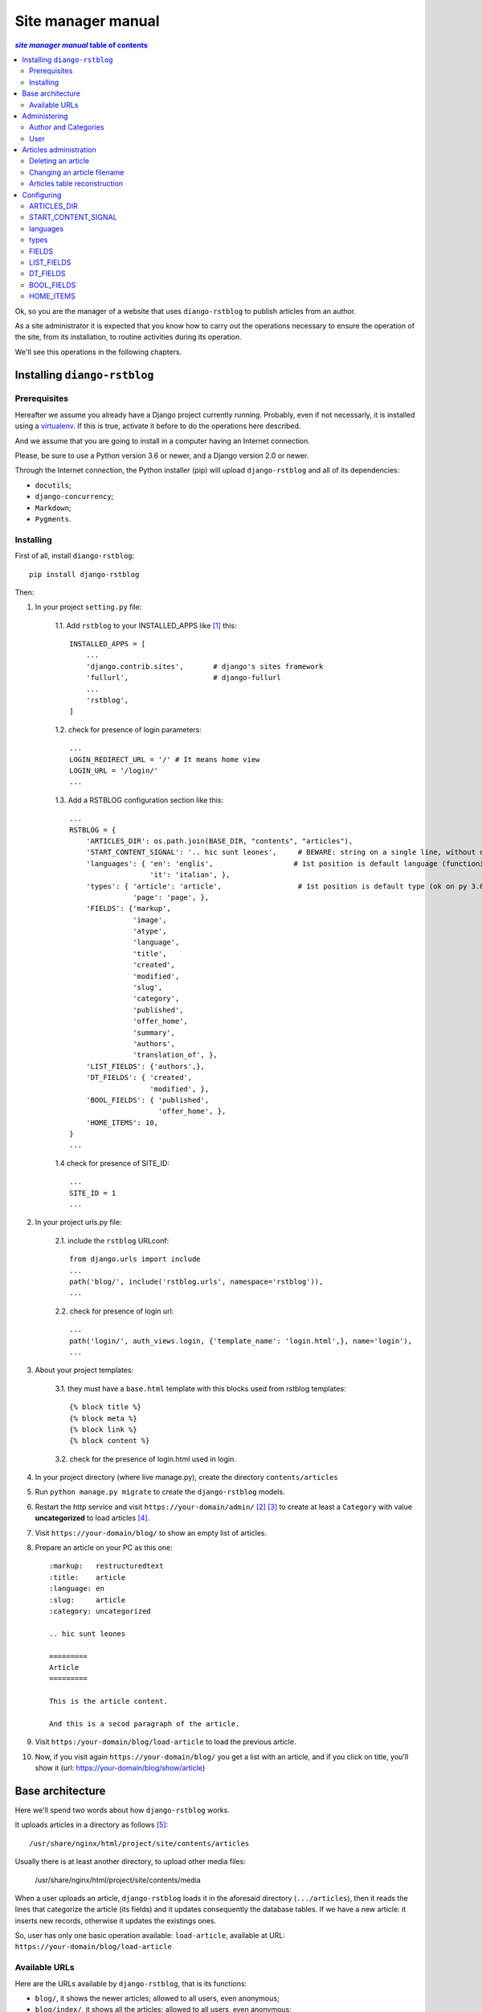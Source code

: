 
.. _manager manual:

########################
Site manager manual
########################

.. contents:: *site manager manual* table of contents
   :depth: 3

Ok, so you are the manager of a website that uses ``diango-rstblog`` to
publish articles from an author.

As a site administrator it is expected that you know how to carry out
the operations necessary to ensure the operation of the site, from
its installation, to routine activities during its operation.

We'll see this operations in the following chapters.


Installing ``diango-rstblog``
================================

Prerequisites
---------------

Hereafter we assume you already have a Django project currently running.
Probably, even if not necessarly, it is installed using a virtualenv_. If
this is true, activate it before to do the operations here described.

And we assume that you are going to install in a computer having an
Internet connection.

Please, be sure to use a Python version 3.6 or newer, and a Django version 2.0
or newer.

Through the Internet connection, the Python installer (pip) will  
upload ``django-rstblog`` and all of its dependencies:

* ``docutils``;
* ``django-concurrency``;
* ``Markdown``;
* ``Pygments``.


Installing
----------------

First of all, install ``diango-rstblog``::

    pip install django-rstblog
    
Then:
    
1. In your project ``setting.py`` file:

    1.1. Add ``rstblog`` to your INSTALLED_APPS like [1]_ this::

        INSTALLED_APPS = [
            ...
            'django.contrib.sites',       # django's sites framework    
            'fullurl',                    # django-fullurl
            ...
            'rstblog',
        ]
    
    1.2. check for presence of login parameters::

        ...
        LOGIN_REDIRECT_URL = '/' # It means home view
        LOGIN_URL = '/login/'
        ...
    
    1.3. Add a RSTBLOG configuration section like this::
    
        ...
        RSTBLOG = {
            'ARTICLES_DIR': os.path.join(BASE_DIR, "contents", "articles"), 
            'START_CONTENT_SIGNAL': '.. hic sunt leones',     # BEWARE: string on a single line, without other characters
            'languages': { 'en': 'englis',                   # 1st position is default language (functioning on py 3.6+)
                           'it': 'italian', },
            'types': { 'article': 'article',                  # 1st position is default type (ok on py 3.6+)
                       'page': 'page', },
            'FIELDS': {'markup',
                       'image',
                       'atype',
                       'language',
                       'title',
                       'created',
                       'modified',
                       'slug',
                       'category',
                       'published',
                       'offer_home',
                       'summary',
                       'authors',
                       'translation_of', },
            'LIST_FIELDS': {'authors',},
            'DT_FIELDS': { 'created',
                           'modified', },
            'BOOL_FIELDS': { 'published',
                             'offer_home', },
            'HOME_ITEMS': 10,
        }
        ...
    
    1.4 check for presence of SITE_ID::
    
        ...
        SITE_ID = 1
        ...

2. In your project urls.py file:

    2.1. include the ``rstblog`` URLconf::

        from django.urls import include
        ...
        path('blog/', include('rstblog.urls', namespace='rstblog')),
        ...
    
    2.2. check for presence of login url::

        ...
        path('login/', auth_views.login, {'template_name': 'login.html',}, name='login'),
        ...

3. About your project templates:

    3.1. they must have a ``base.html`` template with this blocks
    used from rstblog templates::
    
        {% block title %}
        {% block meta %}
        {% block link %}
        {% block content %}
    
    3.2. check for the presence of login.html used in login.
    
4. In your project directory (where live manage.py), create the 
   directory ``contents/articles``

5. Run ``python manage.py migrate`` to create  the ``django-rstblog`` models.

6. Restart the http service and visit ``https://your-domain/admin/`` [2]_ [3]_
   to create at least a ``Category`` with value **uncategorized** to load articles [4]_.
   
7. Visit ``https://your-domain/blog/`` to show an empty list of articles.
   
8. Prepare an article on your PC as this one::

    :markup:   restructuredtext
    :title:    article
    :language: en
    :slug:     article
    :category: uncategorized
    
    .. hic sunt leones
    
    =========
    Article
    =========
    
    This is the article content.
    
    And this is a secod paragraph of the article.

9. Visit ``https:/your-domain/blog/load-article`` to load the previous article.

10. Now, if you visit again ``https://your-domain/blog/`` you get a list with
    an article, and if you click on title, you'll show it
    (url: https://your-domain/blog/show/article)


Base architecture
===================

Here we'll spend two words about how ``django-rstblog`` works.

It uploads articles in a directory as follows [5]_::

  /usr/share/nginx/html/project/site/contents/articles
  
Usually there is at least another directory, to upload other media files:

  /usr/share/nginx/html/project/site/contents/media
  
When a user uploads an article, ``django-rstblog`` loads it in the
aforesaid directory (``.../articles``), then it reads the lines that
categorize the article (its fields) and it updates consequently the 
database tables. If we have a new article: it inserts new records,
otherwise it updates the existings ones.

So, user has only one basic operation available: ``load-article``, available
at URL: ``https://your-domain/blog/load-article``

Available URLs
-----------------

Here are the URLs available by ``django-rstblog``, that is its functions:

* ``blog/``, it shows the newer articles; allowed to all users, even anonymous;
* ``blog/index/``, it shows all the articles; allowed to all users, even anonymous;
* ``blog/index/<category>``, it shows all articles of indicated category; allowed to all users, even anonymous;
* ``blog/load-article``, it (re)uploads an article; allowed to known users, *not* anonymous;
* ``blog/reset-article-table``, it rebuilds the DB contents from articles loaded in filesystem;
   allowed to known users, *not* anonymous;
* ``blog/show/<slug>``, it shows the article of indicated slug; allowed to all users, even anonymous;
* ``blog/stats``, it shows the django-rstblog statistics;  allowed to all users, even anonymous.


Administering
===============

.. note:: DB administration is a site functionality, not a ``django-rstblog`` one.

   ``django-rstblog`` declares its DB structures, so the Django's administration
   can manage them.
   
   So this function isn't listed between the previous showed URLs,
   and the request URL is ``https://your-domain/admin``,
   **not** ``https://your-domain/blog/admin``.

Author and Categories
----------------------

To manage author(s) and categories recognized by ``django-rstblog``
it's necessary to store their values in the project database.

To do so, call ``https://your-domain/admin/``. If you aren't logged in, the
site will ask your username and password. Type them (this account must have
adminstrative privileges) and you'll get the admin interface to database
as follow:

.. image:: admin.jpg

To manage authors and categories you can click on these items showed in
the *RSTBLOG* section of the previous image.

User interface to operate this tasks is straightforward, so we don't bother you
showing it.

User
--------

An author of articles needs an account to upload articles. So you may have to 
create one or more (in case of more authors publishing in the same blog)
accounts.

You can create accounts using the item *Users* at the section
*AUTHENTICATION AND AUTHORIZATION*.

This voice is useful even in case you need to change user's password: edit the
user that have requested it.


Articles administration
===========================


Deleting an article
-----------------------

As you can see, delete an article now isn't a function of ``django-rstblog``.
So if a user wants absolutly to erase an article he/she must ask you to do
it, as site master.

How can you do it? With two steps:

* erase the record about the article;
* then delete the relative file in filesystem.

About the first step: be sure to delete the right record. Double check
title **and filename** of the article.

If you have only the title and/or the slug, you can retrieve the filename
reading it in the record of the article as in the image below (it is the field
titled **File**):

.. image:: admin-2.jpg

About the second step. It's required because in case of `Articles table reconstruction`_
(see below) the presence of the articles file recreates its record ...


Changing an article filename
------------------------------

This is another operation not allowed to the author. In case of a request
from the author to change an article filename you must:

* change the filename in the record of the article (see the previous image);
* rename the file of the article in the server filesystem;
* tell the author to rename his/her filename in the authoring PC filesystem.


Articles table reconstruction
---------------------------------

If needed it is possible force a complete *Articles table* reconstruction.

If you call URL ``.../blog/reset-article-table``, ``django-rstblog`` will
erase all records in *Articles table*, then it will rebuild it reading
all files present in directory ``.../contents/articles``.

Configuring
==============

``django-rstblog`` uses setup parameters from the django project's ``settings.py``.

Notably it reads the dictionary named ``RSTBLOG`` with this structure:

.. code:: python

  RSTBLOG = {
      'ARTICLES_DIR': os.path.join(BASE_DIR, "contents", "articles"), 
      'START_CONTENT_SIGNAL': '.. hic sunt leones',     # BEWARE: string on a single line, without other characters
      'languages': { 'en': 'english',                    # 1st position is default language (functioning on py 3.6+)
                     'it': 'italian', },
      'types': { 'article': 'article',                  # 1st position is default type (ok on py 3.6+)
                 'page': 'page', },
      'FIELDS': {'markup',
                 'image',
                 'atype',
                 'language',
                 'title',
                 'created',
                 'modified',
                 'slug',
                 'category',
                 'published',
                 'offer_home',
                 'summary',
                 'authors',
                 'translation_of', },
      'LIST_FIELDS': {'authors',},
      'DT_FIELDS': { 'created',
                     'modified', },
      'BOOL_FIELDS': { 'published',
                       'offer_home', },
      'HOME_ITEMS': 10,
  }
  
Let's see the parameters in ``RSTBLOG``.


ARTICLES_DIR
-----------------

Directory containing the articles. Usually it is the directory:
``project-base-dir/contents/articles``.

.. warning:: If you wish to change this parameter,
   test the new value extensively. This is because it is possible
   have links in article relative from this directory to media directory.
   
   So maybe necessary move the two directories in pairs.

*Type*: string.

START_CONTENT_SIGNAL
----------------------

This is the signal used from ``django-rstblog`` to discern the fields part
of the article, from its contents.

You can change it, but keep it homogeneous: you cannot have some articles
with one signal and other articles with another one.

*Type*: string.

languages
----------------------

The list of the human languages used to write articles. It is a dictionary,
and its first introduced key is the default language.

Authors must use *language key* to declare the used language in the article.

*language value* is displayed in html windows returned from ``django-rstblog``
to browser.

.. note:: Insert order in dictionary is assured using Python v.3.6+.

   This is the reason that requires the use of Python v.3.6+.

*Type*: dictionary.

*Example*:

.. code:: python 
    
   ...
   'languages': { 'en': 'english',     # 1st pos.is default language (functioning on py 3.6+)
                  'it': 'italian', },
   ...

types
----------------------

The list of types managed from ``django.rstblog``. This is a **reserved**
dictionary, please don't change it.

*Value*: it must be:

.. code:: python 

   ...
   'types': { 'article': 'article',                  # 1st position is default type (ok on py 3.6+)
              'page': 'page', },


FIELDS
----------------------

The list of fields managed from ``django.rstblog``. This is a **reserved**
set, please don't change it.

*Value*: it must be:

.. code:: python 

   ...
   'FIELDS': {'markup',
              'image',
              'atype',
              'language',
              'title',
              'created',
              'modified',
              'slug',
              'category',
              'published',
              'offer_home',
              'summary',
              'authors',
              'translation_of', },


LIST_FIELDS
----------------------

The list of fields managed from ``django.rstblog`` that are fields. This is a **reserved**
set, please don't change it.

*Value*: it must be:

.. code:: python 

   ...
   'LIST_FIELDS': {'authors',},

DT_FIELDS
----------------------

As above about the datetime fields. Again: this is **reserved**, don't alter it.

*Value*: it must be:

.. code:: python 

   ...
   'DT_FIELDS': { 'created',
                  'modified', },

BOOL_FIELDS
----------------------

As above about the boleean fields. Again: this is **reserved**, don't alter it.

*Value*: it must be:

.. code:: python 

   ...
   'BOOL_FIELDS': { 'published',
                    'offer_home', },

HOME_ITEMS
----------------------

How many items ``django.rstblog`` shows in its blog home page, keeping the
newer articles. You can change it.

*Type*: integer.

*Example*:

.. code:: python

   ...
   'HOME_ITEMS': 10,





----------------

.. _virtualenv: https://docs.python.org/3.6/library/venv.html

.. [1] ``django.contrib.sites`` and ``fullurl`` are apps needed 
   to simplify use of ``django-rstblog`` from the hosting django project.
   The first one is from Django, the second is the app
   ``django-fullurl``.
   
.. [2] Or, you you are in a development environment, start the development
   server and visit ``http://127.0.0.1:8000/admin/``.
   
.. [3] You'll need the Admin app enabled and to know an admin account.

.. [4] Classify the article using an appropriate ``category`` value is
   mandatory. An article with a ``category`` value not present in the database (or
   without this field at all) will not be uploaded.
   
.. [5] It's possible to change it, we'll see how.